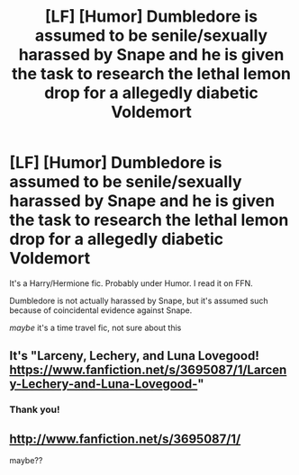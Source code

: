 #+TITLE: [LF] [Humor] Dumbledore is assumed to be senile/sexually harassed by Snape and he is given the task to research the lethal lemon drop for a allegedly diabetic Voldemort

* [LF] [Humor] Dumbledore is assumed to be senile/sexually harassed by Snape and he is given the task to research the lethal lemon drop for a allegedly diabetic Voldemort
:PROPERTIES:
:Author: DarthFarious
:Score: 3
:DateUnix: 1496422266.0
:DateShort: 2017-Jun-02
:FlairText: Fic Search
:END:
It's a Harry/Hermione fic. Probably under Humor. I read it on FFN.

Dumbledore is not actually harassed by Snape, but it's assumed such because of coincidental evidence against Snape.

/maybe/ it's a time travel fic, not sure about this


** It's "Larceny, Lechery, and Luna Lovegood! [[https://www.fanfiction.net/s/3695087/1/Larceny-Lechery-and-Luna-Lovegood-]]"
:PROPERTIES:
:Author: dark-golo
:Score: 12
:DateUnix: 1496424482.0
:DateShort: 2017-Jun-02
:END:

*** Thank you!
:PROPERTIES:
:Author: DarthFarious
:Score: 1
:DateUnix: 1496455310.0
:DateShort: 2017-Jun-03
:END:


** [[http://www.fanfiction.net/s/3695087/1/]]

maybe??
:PROPERTIES:
:Author: Edocsiru
:Score: 2
:DateUnix: 1496422875.0
:DateShort: 2017-Jun-02
:END:
